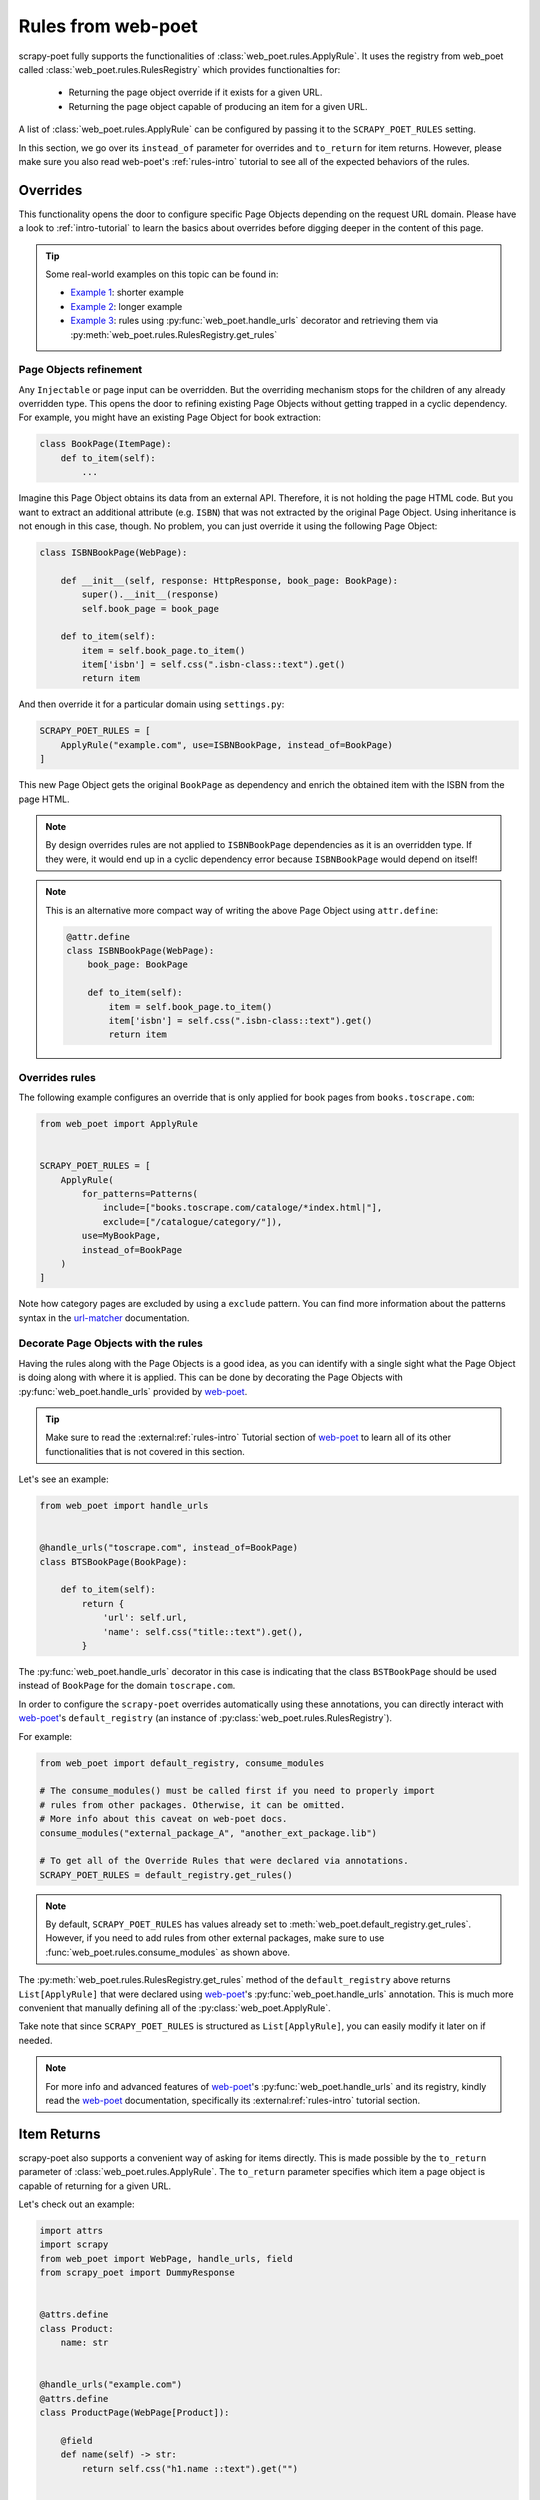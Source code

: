 .. _rules-from-web-poet:

===================
Rules from web-poet
===================

scrapy-poet fully supports the functionalities of :class:`web_poet.rules.ApplyRule`.
It uses the registry from web_poet called :class:`web_poet.rules.RulesRegistry`
which provides functionalties for:

    * Returning the page object override if it exists for a given URL.
    * Returning the page object capable of producing an item for a given URL.

A list of :class:`web_poet.rules.ApplyRule` can be configured by passing it
to the ``SCRAPY_POET_RULES`` setting.

In this section, we go over its ``instead_of`` parameter for overrides and
``to_return`` for item returns. However, please make sure you also read web-poet's
:ref:`rules-intro` tutorial to see all of the expected behaviors of the rules.


Overrides
=========
This functionality opens the door to configure specific Page Objects depending
on the request URL domain. Please have a look to :ref:`intro-tutorial` to
learn the basics about overrides before digging deeper in the content of this
page.

.. tip::

    Some real-world examples on this topic can be found in:

    - `Example 1 <https://github.com/scrapinghub/scrapy-poet/blob/master/example/example/spiders/books_04_overrides_01.py>`_:
      shorter example
    - `Example 2 <https://github.com/scrapinghub/scrapy-poet/blob/master/example/example/spiders/books_04_overrides_02.py>`_:
      longer example
    - `Example 3 <https://github.com/scrapinghub/scrapy-poet/blob/master/example/example/spiders/books_04_overrides_03.py>`_:
      rules using :py:func:`web_poet.handle_urls` decorator and retrieving them
      via :py:meth:`web_poet.rules.RulesRegistry.get_rules`


Page Objects refinement
-----------------------

Any ``Injectable`` or page input can be overridden. But the overriding
mechanism stops for the children of any already overridden type. This opens
the door to refining existing Page Objects without getting trapped in a cyclic
dependency. For example, you might have an existing Page Object for book extraction:

.. code-block:: python

    class BookPage(ItemPage):
        def to_item(self):
            ...

Imagine this Page Object obtains its data from an external API.
Therefore, it is not holding the page HTML code.
But you want to extract an additional attribute (e.g. ``ISBN``) that
was not extracted by the original Page Object.
Using inheritance is not enough in this case, though.
No problem, you can just override it
using the following Page Object:

.. code-block:: python

    class ISBNBookPage(WebPage):

        def __init__(self, response: HttpResponse, book_page: BookPage):
            super().__init__(response)
            self.book_page = book_page

        def to_item(self):
            item = self.book_page.to_item()
            item['isbn'] = self.css(".isbn-class::text").get()
            return item

And then override it for a particular domain using ``settings.py``:

.. code-block:: python

    SCRAPY_POET_RULES = [
        ApplyRule("example.com", use=ISBNBookPage, instead_of=BookPage)
    ]

This new Page Object gets the original ``BookPage`` as dependency and enrich
the obtained item with the ISBN from the page HTML.

.. note::

    By design overrides rules are not applied to ``ISBNBookPage`` dependencies
    as it is an overridden type. If they were,
    it would end up in a cyclic dependency error because ``ISBNBookPage`` would
    depend on itself!

.. note::

    This is an alternative more compact way of writing the above Page Object
    using ``attr.define``:

    .. code-block:: python

        @attr.define
        class ISBNBookPage(WebPage):
            book_page: BookPage

            def to_item(self):
                item = self.book_page.to_item()
                item['isbn'] = self.css(".isbn-class::text").get()
                return item


Overrides rules
---------------

The following example configures an override that is only applied for book pages
from ``books.toscrape.com``:

.. code-block:: python

    from web_poet import ApplyRule


    SCRAPY_POET_RULES = [
        ApplyRule(
            for_patterns=Patterns(
                include=["books.toscrape.com/cataloge/*index.html|"],
                exclude=["/catalogue/category/"]),
            use=MyBookPage,
            instead_of=BookPage
        )
    ]

Note how category pages are excluded by using a ``exclude`` pattern.
You can find more information about the patterns syntax in the
`url-matcher <https://url-matcher.readthedocs.io/en/stable/>`_
documentation.


Decorate Page Objects with the rules
------------------------------------

Having the rules along with the Page Objects is a good idea,
as you can identify with a single sight what the Page Object is doing
along with where it is applied. This can be done by decorating the
Page Objects with :py:func:`web_poet.handle_urls` provided by `web-poet`_.

.. tip::
    Make sure to read the :external:ref:`rules-intro` Tutorial section of
    `web-poet`_ to learn all of its other functionalities that is not covered
    in this section.

Let's see an example:

.. code-block:: python

    from web_poet import handle_urls


    @handle_urls("toscrape.com", instead_of=BookPage)
    class BTSBookPage(BookPage):

        def to_item(self):
            return {
                'url': self.url,
                'name': self.css("title::text").get(),
            }

The :py:func:`web_poet.handle_urls` decorator in this case is indicating that
the class ``BSTBookPage`` should be used instead of ``BookPage``
for the domain ``toscrape.com``.

In order to configure the ``scrapy-poet`` overrides automatically
using these annotations, you can directly interact with `web-poet`_'s
``default_registry`` (an instance of :py:class:`web_poet.rules.RulesRegistry`).

For example:

.. code-block:: python

    from web_poet import default_registry, consume_modules

    # The consume_modules() must be called first if you need to properly import
    # rules from other packages. Otherwise, it can be omitted.
    # More info about this caveat on web-poet docs.
    consume_modules("external_package_A", "another_ext_package.lib")

    # To get all of the Override Rules that were declared via annotations.
    SCRAPY_POET_RULES = default_registry.get_rules()

 
.. note::

    By default, ``SCRAPY_POET_RULES`` has values already set to
    :meth:`web_poet.default_registry.get_rules`. However, if you need to add 
    rules from other external packages, make sure to use
    :func:`web_poet.rules.consume_modules` as shown above.

The :py:meth:`web_poet.rules.RulesRegistry.get_rules` method of the
``default_registry`` above returns ``List[ApplyRule]`` that were declared
using `web-poet`_'s :py:func:`web_poet.handle_urls` annotation. This is much
more convenient that manually defining all of the :py:class:`web_poet.ApplyRule`.

Take note that since ``SCRAPY_POET_RULES`` is structured as
``List[ApplyRule]``, you can easily modify it later on if needed.

.. note::

    For more info and advanced features of `web-poet`_'s :py:func:`web_poet.handle_urls`
    and its registry, kindly read the `web-poet <https://web-poet.readthedocs.io>`_
    documentation, specifically its :external:ref:`rules-intro` tutorial
    section.


Item Returns
============

scrapy-poet also supports a convenient way of asking for items directly. This
is made possible by the ``to_return`` parameter of :class:`web_poet.rules.ApplyRule`.
The ``to_return`` parameter specifies which item a page object is capable of
returning for a given URL.

Let's check out an example:

.. code-block:: python

    import attrs
    import scrapy
    from web_poet import WebPage, handle_urls, field
    from scrapy_poet import DummyResponse


    @attrs.define
    class Product:
        name: str


    @handle_urls("example.com")
    @attrs.define
    class ProductPage(WebPage[Product]):

        @field
        def name(self) -> str:
            return self.css("h1.name ::text").get("")


    class MySpider(scrapy.Spider):
        name = "myspider"

        def start_requests(self):
            yield scrapy.Request(
                "https://example.com/products/some-product", self.parse
            )

        # We can directly ask for the item here instead of the page object.
        def parse(self, response: DummyResponse, item: Product):
            return item

From this example, we can see that:

    * Spider callbacks can directly ask for items as dependencies.
    * The ``Product`` item instance directly comes from ``ProductPage``.
    * This is made possible by the ``ApplyRule("example.com", use=ProductPage,
      to_return=Product)`` instance created from the ``@handle_urls`` decorator
      on ``ProductPage``.

.. note::

    The slightly longer alternative way to do this is by declaring the page
    object itself as the dependency and then calling its ``.to_item()`` method.
    For example:

    .. code-block:: python

        @handle_urls("example.com")
        @attrs.define
        class ProductPage(WebPage[Product]):
            product_image_page: ProductImagePage

            @field
            def name(self) -> str:
                return self.css("h1.name ::text").get("")

            @field
            async def image(self) -> Image:
                return await self.product_image_page.to_item()


        class MySpider(scrapy.Spider):
            name = "myspider"

            def start_requests(self):
                yield scrapy.Request(
                    "https://example.com/products/some-product", self.parse
                )

            async def parse(self, response: DummyResponse, product_page: ProductPage):
                return await product_page.to_item()

For more information about all the expected behavior for the ``to_return``
parameter in :class:`web_poet.rules.ApplyRule`, check out web-poet's tutorial
regarding :ref:`rules-item-class-example`.
